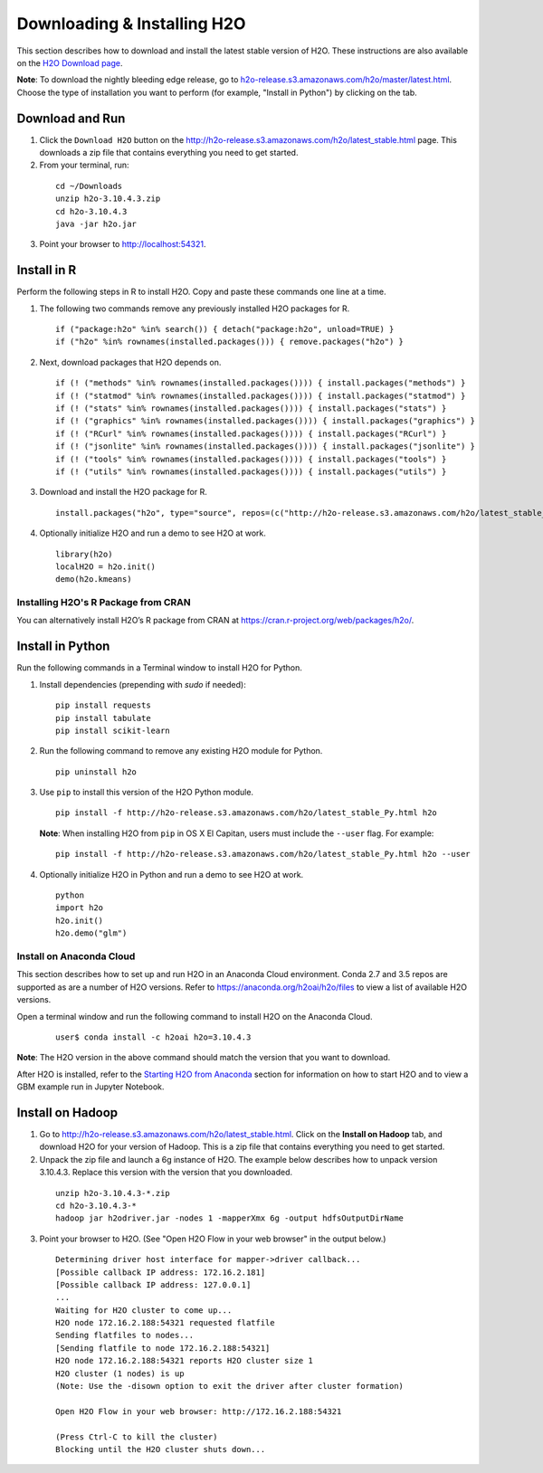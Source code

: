 Downloading & Installing H2O
============================

This section describes how to download and install the latest stable version of H2O. These instructions are also available on the `H2O Download page <http://h2o-release.s3.amazonaws.com/h2o/latest_stable.html>`__. 

**Note**: To download the nightly bleeding edge release, go to `h2o-release.s3.amazonaws.com/h2o/master/latest.html <https://h2o-release.s3.amazonaws.com/h2o/master/latest.html>`__. Choose the type of installation you want to perform (for example, "Install in Python") by clicking on the tab. 

Download and Run
----------------

1. Click the ``Download H2O`` button on the `http://h2o-release.s3.amazonaws.com/h2o/latest_stable.html <http://h2o-release.s3.amazonaws.com/h2o/latest_stable.html>`__ page. This downloads a zip file that contains everything you need to get started.

2. From your terminal, run:

  ::

	cd ~/Downloads
	unzip h2o-3.10.4.3.zip
	cd h2o-3.10.4.3
	java -jar h2o.jar

3. Point your browser to http://localhost:54321.


Install in R
------------

Perform the following steps in R to install H2O. Copy and paste these commands one line at a time.

1. The following two commands remove any previously installed H2O packages for R.

 ::

	if ("package:h2o" %in% search()) { detach("package:h2o", unload=TRUE) }
	if ("h2o" %in% rownames(installed.packages())) { remove.packages("h2o") }

2. Next, download packages that H2O depends on.

 ::

	if (! ("methods" %in% rownames(installed.packages()))) { install.packages("methods") }
	if (! ("statmod" %in% rownames(installed.packages()))) { install.packages("statmod") }
	if (! ("stats" %in% rownames(installed.packages()))) { install.packages("stats") }
	if (! ("graphics" %in% rownames(installed.packages()))) { install.packages("graphics") }
	if (! ("RCurl" %in% rownames(installed.packages()))) { install.packages("RCurl") }
	if (! ("jsonlite" %in% rownames(installed.packages()))) { install.packages("jsonlite") }
	if (! ("tools" %in% rownames(installed.packages()))) { install.packages("tools") }
	if (! ("utils" %in% rownames(installed.packages()))) { install.packages("utils") }

3. Download and install the H2O package for R.

 ::

	install.packages("h2o", type="source", repos=(c("http://h2o-release.s3.amazonaws.com/h2o/latest_stable_R")))

4. Optionally initialize H2O and run a demo to see H2O at work.

 ::

	library(h2o)
	localH2O = h2o.init() 
	demo(h2o.kmeans) 

Installing H2O's R Package from CRAN
~~~~~~~~~~~~~~~~~~~~~~~~~~~~~~~~~~~~

You can alternatively install H2O’s R package from CRAN at `https://cran.r-project.org/web/packages/h2o/ <https://cran.r-project.org/web/packages/h2o/>`__.

Install in Python
-----------------

Run the following commands in a Terminal window to install H2O for Python. 

1. Install dependencies (prepending with `sudo` if needed):

 ::

	pip install requests
	pip install tabulate
	pip install scikit-learn 

2. Run the following command to remove any existing H2O module for Python.

 ::

  pip uninstall h2o

3. Use ``pip`` to install this version of the H2O Python module.

 ::

	pip install -f http://h2o-release.s3.amazonaws.com/h2o/latest_stable_Py.html h2o

 **Note**: When installing H2O from ``pip`` in OS X El Capitan, users must include the ``--user`` flag. For example:

 ::
	
   pip install -f http://h2o-release.s3.amazonaws.com/h2o/latest_stable_Py.html h2o --user

4. Optionally initialize H2O in Python and run a demo to see H2O at work.

  ::

    python
    import h2o
    h2o.init()
    h2o.demo("glm")

Install on Anaconda Cloud
~~~~~~~~~~~~~~~~~~~~~~~~~

This section describes how to set up and run H2O in an Anaconda Cloud environment. Conda 2.7 and 3.5 repos are supported as are a number of H2O versions. Refer to `https://anaconda.org/h2oai/h2o/files <https://anaconda.org/h2oai/h2o/files>`__ to view a list of available H2O versions.

Open a terminal window and run the following command to install H2O on the Anaconda Cloud. 
      
   ::

     user$ conda install -c h2oai h2o=3.10.4.3

**Note**: The H2O version in the above command should match the version that you want to download. 

After H2O is installed, refer to the `Starting H2O from Anaconda <starting-h2o.html#from-anaconda>`__ section for information on how to start H2O and to view a GBM example run in Jupyter Notebook. 

Install on Hadoop
-----------------

1. Go to `http://h2o-release.s3.amazonaws.com/h2o/latest_stable.html <http://h2o-release.s3.amazonaws.com/h2o/latest_stable.html>`__. Click on the **Install on Hadoop** tab, and download H2O for your version of Hadoop. This is a zip file that contains everything you need to get started.

2. Unpack the zip file and launch a 6g instance of H2O. The example below describes how to unpack version 3.10.4.3. Replace this version with the version that you downloaded.

 ::

	unzip h2o-3.10.4.3-*.zip
	cd h2o-3.10.4.3-*
	hadoop jar h2odriver.jar -nodes 1 -mapperXmx 6g -output hdfsOutputDirName

3. Point your browser to H2O. (See "Open H2O Flow in your web browser" in the output below.)

 ::

	Determining driver host interface for mapper->driver callback...
	[Possible callback IP address: 172.16.2.181]
	[Possible callback IP address: 127.0.0.1]
	...
	Waiting for H2O cluster to come up...
	H2O node 172.16.2.188:54321 requested flatfile
	Sending flatfiles to nodes...
	[Sending flatfile to node 172.16.2.188:54321]
	H2O node 172.16.2.188:54321 reports H2O cluster size 1
	H2O cluster (1 nodes) is up
	(Note: Use the -disown option to exit the driver after cluster formation)

	Open H2O Flow in your web browser: http://172.16.2.188:54321

	(Press Ctrl-C to kill the cluster)
	Blocking until the H2O cluster shuts down...

